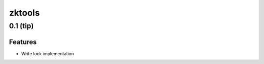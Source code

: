 =======
zktools
=======


0.1 (**tip**)
=============

Features
--------

- Write lock implementation
